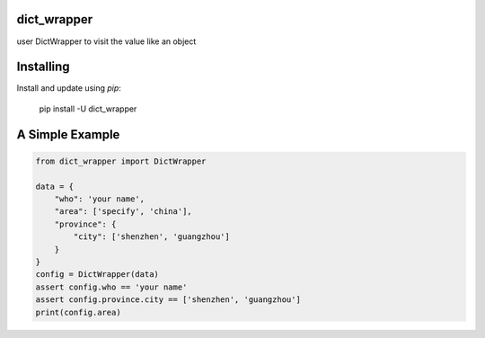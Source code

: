 dict_wrapper
-----
user DictWrapper to visit the value like an object  

Installing
-----

Install and update using `pip`:



    pip install -U dict_wrapper


A Simple Example
-----

.. code-block:: python


    from dict_wrapper import DictWrapper

    data = {
        "who": 'your name',
        "area": ['specify', 'china'],
        "province": {
            "city": ['shenzhen', 'guangzhou']
        }
    }
    config = DictWrapper(data)
    assert config.who == 'your name'
    assert config.province.city == ['shenzhen', 'guangzhou']
    print(config.area)

